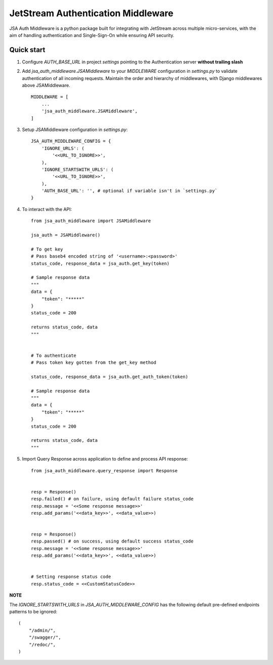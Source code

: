 ====================================
JetStream Authentication Middleware
====================================

JSA Auth Middleware is a python package built
for integrating with JetStream across multiple
micro-services, with the aim of handling
authentication and Single-Sign-On while ensuring API security.


Quick start
-----------
1. Configure `AUTH_BASE_URL` in project `settings` pointing to the Authentication server **without trailing slash** 

2. Add `jsa_auth_middleware.JSAMiddleware` to your `MIDDLEWARE` configuration in `settings.py` to validate authentication of all incoming requests. Maintain the order and hierarchy of middlewares, with Django middlewares above JSAMiddleware. ::

    MIDDLEWARE = [
        ...
        'jsa_auth_middleware.JSAMiddleware',
    ]

3. Setup JSAMiddleware configuration in `settings.py`::

    JSA_AUTH_MIDDLEWARE_CONFIG = {
        'IGNORE_URLS': (
            '<<URL_TO_IGNORE>>',
        ),
        'IGNORE_STARTSWITH_URLS': (
            '<<URL_TO_IGNORE>>',
        ),
        'AUTH_BASE_URL': '', # optional if variable isn't in `settings.py`
    }

4. To interact with the API::

    from jsa_auth_middleware import JSAMiddleware

    jsa_auth = JSAMiddleware()

    # To get key
    # Pass baseb4 encoded string of '<username>:<password>'
    status_code, response_data = jsa_auth.get_key(token)

    # Sample response data
    """
    data = {
        "token": "*****"
    }
    status_code = 200

    returns status_code, data
    """


    # To authenticate
    # Pass token key gotten from the get_key method

    status_code, response_data = jsa_auth.get_auth_token(token)

    # Sample response data
    """
    data = {
        "token": "*****"
    }
    status_code = 200

    returns status_code, data
    """

5. Import Query Response across application to define and process API response::

    from jsa_auth_middleware.query_response import Response


    resp = Response()
    resp.failed() # on failure, using default failure status_code
    resp.message = '<<Some response message>>'
    resp.add_params('<<data_key>>', <<data_value>>)


    resp = Response()
    resp.passed() # on success, using default success status_code
    resp.message = '<<Some response message>>'
    resp.add_params('<<data_key>>', <<data_value>>)


    # Setting response status code
    resp.status_code = <<CustomStatusCode>>


**NOTE**

The `IGNORE_STARTSWITH_URLS` in `JSA_AUTH_MIDDLEWARE_CONFIG` has the following default pre-defined endpoints patterns to be ignored::

    (
        "/admin/",
        "/swagger/",
        "/redoc/",
    )

